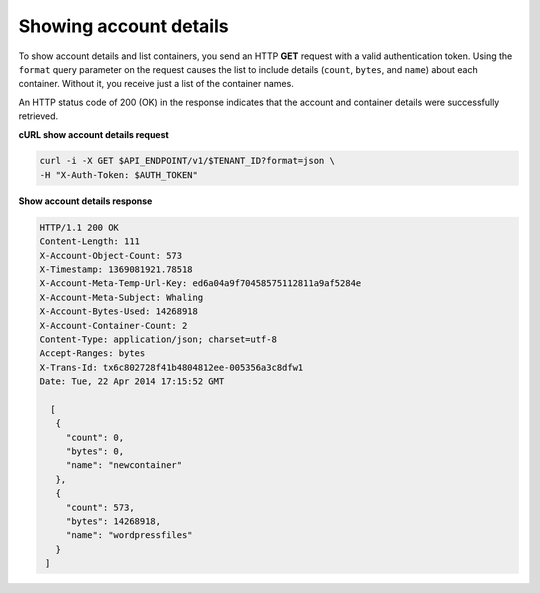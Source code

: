.. _gsg-show-account-details:

Showing account details
~~~~~~~~~~~~~~~~~~~~~~~

To show account details and list containers, you send an HTTP **GET**
request with a valid authentication token. Using the ``format`` query
parameter on the request causes the list to include details (``count``,
``bytes``, and ``name``) about each container. Without it, you receive
just a list of the container names.

An HTTP status code of 200 (OK) in the response indicates that the
account and container details were successfully retrieved.

 
**cURL show account details request**

.. code::  

   curl -i -X GET $API_ENDPOINT/v1/$TENANT_ID?format=json \
   -H "X-Auth-Token: $AUTH_TOKEN"  

**Show account details response**

.. code::  

   HTTP/1.1 200 OK
   Content-Length: 111
   X-Account-Object-Count: 573
   X-Timestamp: 1369081921.78518
   X-Account-Meta-Temp-Url-Key: ed6a04a9f70458575112811a9af5284e
   X-Account-Meta-Subject: Whaling
   X-Account-Bytes-Used: 14268918
   X-Account-Container-Count: 2
   Content-Type: application/json; charset=utf-8
   Accept-Ranges: bytes
   X-Trans-Id: tx6c802728f41b4804812ee-005356a3c8dfw1
   Date: Tue, 22 Apr 2014 17:15:52 GMT

     [
      {
        "count": 0,
        "bytes": 0,
        "name": "newcontainer"
      },
      {
        "count": 573,
        "bytes": 14268918,
        "name": "wordpressfiles"
      }
    ] 
